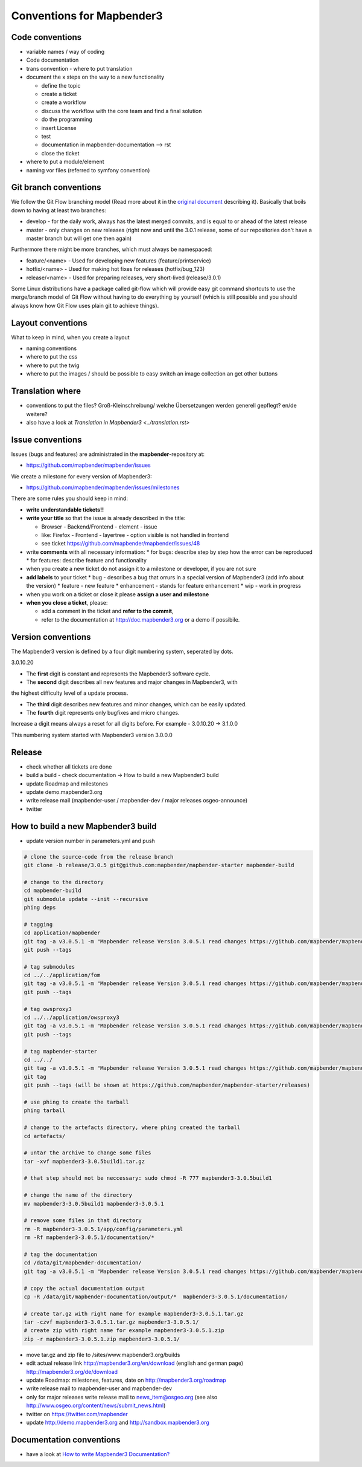 .. _conventions:

Conventions for Mapbender3
##########################

Code conventions
*****************

* variable names / way of coding 
* Code documentation
* trans convention - where to put translation


* document the x steps on the way to a new functionality

  * define the topic
  * create a ticket
  * create a workflow
  * discuss the workflow with the core team and find a final solution
  * do the programming
  * insert License
  * test
  * documentation in mapbender-documentation --> rst
  * close the ticket

 
* where to put a module/element
* naming vor files (referred to symfony convention)


Git branch conventions
**********************

We follow the Git Flow branching model (Read more about it in the
`original document <http://nvie.com/posts/a-successful-git-branching-model/>`_
describing it). Basically that boils down to having at least two branches:

* develop - for the daily work, always has the latest merged commits, and is
  equal to or ahead of the latest release
* master - only changes on new releases (right now and until the 3.0.1 release,
  some of our repositories don't have a master branch but will get one then
  again)

Furthermore there might be more branches, which must always be namespaced:

* feature/<name> - Used for developing new features (feature/printservice)
* hotfix/<name> - Used for making hot fixes for releases (hotfix/bug_123)
* release/<name> - Used for preparing releases, very short-lived (release/3.0.1)

Some Linux distributions have a package called git-flow which will provide easy
git command shortcuts to use the merge/branch model of Git Flow without having
to do everything by yourself (which is still possible and you should always know
how Git Flow uses plain git to achieve things).


Layout conventions
*******************
What to keep in mind, when you create a layout

* naming conventions
* where to put the css
* where to put the twig
* where to put the images / should be possible to easy switch an image collection an get other buttons


Translation where
************************

* conventions to put the files? Groß-Kleinschreibung/ welche Übersetzungen werden generell gepflegt? en/de weitere?
* also have a look at `Translation in Mapbender3 <../translation.rst>`


Issue conventions
********************
Issues (bugs and features) are administrated in the **mapbender**-repository at:

* https://github.com/mapbender/mapbender/issues

We create a milestone for every version of Mapbender3:

*  https://github.com/mapbender/mapbender/issues/milestones

There are some rules you should keep in mind:

* **write understandable tickets!!**

* **write your title** so that the issue is already described in the title: 

  * Browser - Backend/Frontend - element - issue 
  * like: Firefox - Frontend - layertree - option visible is not handled in frontend
  * see ticket https://github.com/mapbender/mapbender/issues/48
* write **comments** with all necessary information: 
  * for bugs: describe step by step how the error can be reproduced
  * for features: describe feature and functionality
* when you create a new ticket do not assign it to a milestone or developer, if you are not sure

* **add labels** to your ticket 
  * bug - describes a bug that orrurs in a special version of Mapbender3 (add info about the version)
  * feature - new feature
  * enhancement - stands for feature enhancement
  * wip - work in progress

* when you work on a ticket or close it please **assign a user and milestone**

* **when you close a ticket**, please:

  * add a comment in the ticket and **refer to the commit**,
  * refer to the documentation at http://doc.mapbender3.org or a demo if possibile.




Version conventions
********************
The Mapbender3 version is defined by a four digit numbering system, seperated by dots.

3.0.10.20

* The **first** digit is constant and represents the Mapbender3 software cycle.

* The **second** digit describes all new features and major changes in Mapbender3, with
the highest difficulty level of a update process.

* The **third** digit describes new features and minor changes, which can be easily updated.

* The **fourth** digit represents only bugfixes and micro changes.

Increase a digit means always a reset for all digits before. For example - 3.0.10.20 -> 3.1.0.0

This numbering system started with Mapbender3 version 3.0.0.0

Release
********

* check whether all tickets are done
* build a build - check documentation -> How to build a new Mapbender3 build 
* update Roadmap and milestones
* update demo.mapbender3.org
* write release mail (mapbender-user / mapbender-dev / major releases osgeo-announce)
* twitter




How to build a new Mapbender3 build
************************************

* update version number in parameters.yml and push

.. code-block:: bash

 # clone the source-code from the release branch
 git clone -b release/3.0.5 git@github.com:mapbender/mapbender-starter mapbender-build

 # change to the directory
 cd mapbender-build
 git submodule update --init --recursive
 phing deps

 # tagging
 cd application/mapbender
 git tag -a v3.0.5.1 -m "Mapbender release Version 3.0.5.1 read changes https://github.com/mapbender/mapbender/blob/release/3.0.5/CHANGELOG.md"
 git push --tags
 
 # tag submodules
 cd ../../application/fom
 git tag -a v3.0.5.1 -m "Mapbender release Version 3.0.5.1 read changes https://github.com/mapbender/mapbender-starter/blob/release/3.0.5/CHANGELOG.md"
 git push --tags
 
 # tag owsproxy3
 cd ../../application/owsproxy3
 git tag -a v3.0.5.1 -m "Mapbender release Version 3.0.5.1 read changes https://github.com/mapbender/mapbender-starter/blob/release/3.0.5/CHANGELOG.md"
 git push --tags
 
 # tag mapbender-starter
 cd ../../
 git tag -a v3.0.5.1 -m "Mapbender release Version 3.0.5.1 read changes https://github.com/mapbender/mapbender-starter/blob/release/3.0.5/CHANGELOG.md"
 git tag
 git push --tags (will be shown at https://github.com/mapbender/mapbender-starter/releases)

 # use phing to create the tarball
 phing tarball

 # change to the artefacts directory, where phing created the tarball
 cd artefacts/

 # untar the archive to change some files
 tar -xvf mapbender3-3.0.5build1.tar.gz 

 # that step should not be neccessary: sudo chmod -R 777 mapbender3-3.0.5build1

 # change the name of the directory
 mv mapbender3-3.0.5build1 mapbender3-3.0.5.1

 # remove some files in that directory
 rm -R mapbender3-3.0.5.1/app/config/parameters.yml
 rm -Rf mapbender3-3.0.5.1/documentation/*

 # tag the documentation
 cd /data/git/mapbender-documentation/
 git tag -a v3.0.5.1 -m "Mapbender release Version 3.0.5.1 read changes https://github.com/mapbender/mapbender-starter/blob/release/3.0.5/CHANGELOG.md"
 
 # copy the actual documentation output
 cp -R /data/git/mapbender-documentation/output/*  mapbender3-3.0.5.1/documentation/
 
 # create tar.gz with right name for example mapbender3-3.0.5.1.tar.gz
 tar -czvf mapbender3-3.0.5.1.tar.gz mapbender3-3.0.5.1/
 # create zip with right name for example mapbender3-3.0.5.1.zip
 zip -r mapbender3-3.0.5.1.zip mapbender3-3.0.5.1/
  
* move tar.gz and zip file to /sites/www.mapbender3.org/builds
* edit actual release link http://mapbender3.org/en/download (english and german page) http://mapbender3.org/de/download
* update Roadmap: milestones, features, date on http://mapbender3.org/roadmap
* write release mail to mapbender-user and mapbender-dev 
* only for major releases write release mail to news_item@osgeo.org (see also http://www.osgeo.org/content/news/submit_news.html)
* twitter on https://twitter.com/mapbender
* update http://demo.mapbender3.org and http://sandbox.mapbender3.org

 



Documentation conventions
**************************

* have a look at `How to write Mapbender3 Documentation? <documentation_howto>`_
